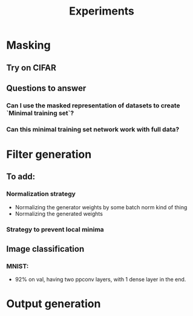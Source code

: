 #+TITLE: Experiments

* Masking
** Try on CIFAR
** Questions to answer
*** Can I use the masked representation of datasets to create `Minimal training set`?
*** Can this minimal training set network work with full data?
* Filter generation
** To add:
*** Normalization strategy
    - Normalizing the generator weights by some batch norm kind of thing
    - Normalizing the generated weights
*** Strategy to prevent local minima
** Image classification
*** MNIST:
    - 92% on val, having two ppconv layers, with 1 dense layer in the end.
* Output generation

